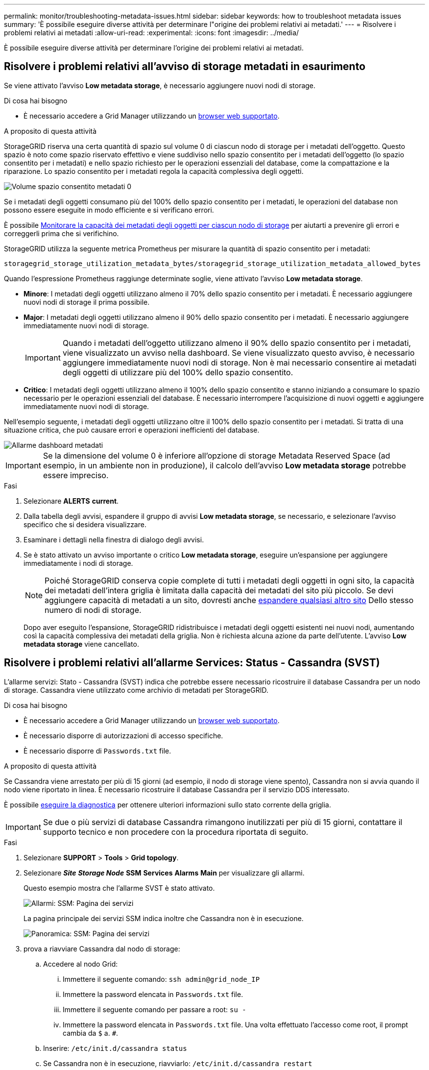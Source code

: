 ---
permalink: monitor/troubleshooting-metadata-issues.html 
sidebar: sidebar 
keywords: how to troubleshoot metadata issues 
summary: 'È possibile eseguire diverse attività per determinare l"origine dei problemi relativi ai metadati.' 
---
= Risolvere i problemi relativi ai metadati
:allow-uri-read: 
:experimental: 
:icons: font
:imagesdir: ../media/


[role="lead"]
È possibile eseguire diverse attività per determinare l'origine dei problemi relativi ai metadati.



== Risolvere i problemi relativi all'avviso di storage metadati in esaurimento

Se viene attivato l'avviso *Low metadata storage*, è necessario aggiungere nuovi nodi di storage.

.Di cosa hai bisogno
* È necessario accedere a Grid Manager utilizzando un xref:../admin/web-browser-requirements.adoc[browser web supportato].


.A proposito di questa attività
StorageGRID riserva una certa quantità di spazio sul volume 0 di ciascun nodo di storage per i metadati dell'oggetto. Questo spazio è noto come spazio riservato effettivo e viene suddiviso nello spazio consentito per i metadati dell'oggetto (lo spazio consentito per i metadati) e nello spazio richiesto per le operazioni essenziali del database, come la compattazione e la riparazione. Lo spazio consentito per i metadati regola la capacità complessiva degli oggetti.

image::../media/metadata_allowed_space_volume_0.png[Volume spazio consentito metadati 0]

Se i metadati degli oggetti consumano più del 100% dello spazio consentito per i metadati, le operazioni del database non possono essere eseguite in modo efficiente e si verificano errori.

È possibile xref:monitoring-storage-capacity.adoc#monitor-object-metadata-capacity-for-each-storage-node[Monitorare la capacità dei metadati degli oggetti per ciascun nodo di storage] per aiutarti a prevenire gli errori e correggerli prima che si verifichino.

StorageGRID utilizza la seguente metrica Prometheus per misurare la quantità di spazio consentito per i metadati:

[listing]
----
storagegrid_storage_utilization_metadata_bytes/storagegrid_storage_utilization_metadata_allowed_bytes
----
Quando l'espressione Prometheus raggiunge determinate soglie, viene attivato l'avviso *Low metadata storage*.

* *Minore*: I metadati degli oggetti utilizzano almeno il 70% dello spazio consentito per i metadati. È necessario aggiungere nuovi nodi di storage il prima possibile.
* *Major*: I metadati degli oggetti utilizzano almeno il 90% dello spazio consentito per i metadati. È necessario aggiungere immediatamente nuovi nodi di storage.
+

IMPORTANT: Quando i metadati dell'oggetto utilizzano almeno il 90% dello spazio consentito per i metadati, viene visualizzato un avviso nella dashboard. Se viene visualizzato questo avviso, è necessario aggiungere immediatamente nuovi nodi di storage. Non è mai necessario consentire ai metadati degli oggetti di utilizzare più del 100% dello spazio consentito.

* *Critico*: I metadati degli oggetti utilizzano almeno il 100% dello spazio consentito e stanno iniziando a consumare lo spazio necessario per le operazioni essenziali del database. È necessario interrompere l'acquisizione di nuovi oggetti e aggiungere immediatamente nuovi nodi di storage.


Nell'esempio seguente, i metadati degli oggetti utilizzano oltre il 100% dello spazio consentito per i metadati. Si tratta di una situazione critica, che può causare errori e operazioni inefficienti del database.

image::../media/cdlp_dashboard_alarm.gif[Allarme dashboard metadati]


IMPORTANT: Se la dimensione del volume 0 è inferiore all'opzione di storage Metadata Reserved Space (ad esempio, in un ambiente non in produzione), il calcolo dell'avviso *Low metadata storage* potrebbe essere impreciso.

.Fasi
. Selezionare *ALERTS* *current*.
. Dalla tabella degli avvisi, espandere il gruppo di avvisi *Low metadata storage*, se necessario, e selezionare l'avviso specifico che si desidera visualizzare.
. Esaminare i dettagli nella finestra di dialogo degli avvisi.
. Se è stato attivato un avviso importante o critico *Low metadata storage*, eseguire un'espansione per aggiungere immediatamente i nodi di storage.
+

NOTE: Poiché StorageGRID conserva copie complete di tutti i metadati degli oggetti in ogni sito, la capacità dei metadati dell'intera griglia è limitata dalla capacità dei metadati del sito più piccolo. Se devi aggiungere capacità di metadati a un sito, dovresti anche xref:../expand/index.adoc[espandere qualsiasi altro sito] Dello stesso numero di nodi di storage.

+
Dopo aver eseguito l'espansione, StorageGRID ridistribuisce i metadati degli oggetti esistenti nei nuovi nodi, aumentando così la capacità complessiva dei metadati della griglia. Non è richiesta alcuna azione da parte dell'utente. L'avviso *Low metadata storage* viene cancellato.





== Risolvere i problemi relativi all'allarme Services: Status - Cassandra (SVST)

L'allarme servizi: Stato - Cassandra (SVST) indica che potrebbe essere necessario ricostruire il database Cassandra per un nodo di storage. Cassandra viene utilizzato come archivio di metadati per StorageGRID.

.Di cosa hai bisogno
* È necessario accedere a Grid Manager utilizzando un xref:../admin/web-browser-requirements.adoc[browser web supportato].
* È necessario disporre di autorizzazioni di accesso specifiche.
* È necessario disporre di `Passwords.txt` file.


.A proposito di questa attività
Se Cassandra viene arrestato per più di 15 giorni (ad esempio, il nodo di storage viene spento), Cassandra non si avvia quando il nodo viene riportato in linea. È necessario ricostruire il database Cassandra per il servizio DDS interessato.

È possibile xref:running-diagnostics.adoc[eseguire la diagnostica] per ottenere ulteriori informazioni sullo stato corrente della griglia.


IMPORTANT: Se due o più servizi di database Cassandra rimangono inutilizzati per più di 15 giorni, contattare il supporto tecnico e non procedere con la procedura riportata di seguito.

.Fasi
. Selezionare *SUPPORT* > *Tools* > *Grid topology*.
. Selezionare *_Site_* *_Storage Node_* *SSM* *Services* *Alarms* *Main* per visualizzare gli allarmi.
+
Questo esempio mostra che l'allarme SVST è stato attivato.

+
image::../media/svst_alarm.gif[Allarmi: SSM: Pagina dei servizi]

+
La pagina principale dei servizi SSM indica inoltre che Cassandra non è in esecuzione.

+
image::../media/cassandra_not_running.gif[Panoramica: SSM: Pagina dei servizi]

. [[restart_Cassandra_from_the_Storage_Node, start=3]]prova a riavviare Cassandra dal nodo di storage:
+
.. Accedere al nodo Grid:
+
... Immettere il seguente comando: `ssh admin@grid_node_IP`
... Immettere la password elencata in `Passwords.txt` file.
... Immettere il seguente comando per passare a root: `su -`
... Immettere la password elencata in `Passwords.txt` file. Una volta effettuato l'accesso come root, il prompt cambia da `$` a. `#`.


.. Inserire: `/etc/init.d/cassandra status`
.. Se Cassandra non è in esecuzione, riavviarlo: `/etc/init.d/cassandra restart`


. Se Cassandra non si riavvia, determinare per quanto tempo Cassandra è rimasto inattivo. Se Cassandra è rimasto inattivo per più di 15 giorni, è necessario ricostruire il database Cassandra.
+

IMPORTANT: Se due o più servizi di database Cassandra non sono disponibili, contattare il supporto tecnico e non procedere con i passaggi riportati di seguito.

+
È possibile determinare per quanto tempo Cassandra è rimasta inattiva, inserendolo nella cartella o esaminando il file servermanager.log.

. Per inserire il grafico Cassandra:
+
.. Selezionare *SUPPORT* *Tools* *Grid topology*. Quindi selezionare *_Site_* *_Storage Node_* *SSM* *servizi* *Report* *grafici*.
.. Selezionare *attributo* *Servizio: Stato - Cassandra*.
.. Per *Data di inizio*, immettere una data che sia almeno 16 giorni prima della data corrente. Per *Data di fine*, inserire la data corrente.
.. Fare clic su *Aggiorna*.
.. Se il grafico mostra Cassandra come inattivo per più di 15 giorni, ricostruire il database Cassandra.




L'esempio seguente mostra che Cassandra è rimasta inattiva per almeno 17 giorni.

image::../media/cassandra_not_running_chart.png[Panoramica: SSM: Pagina dei servizi]

. Per esaminare il file servermanager.log sul nodo di storage:
+
.. Accedere al nodo Grid:
+
... Immettere il seguente comando: `ssh admin@grid_node_IP`
... Immettere la password elencata in `Passwords.txt` file.
... Immettere il seguente comando per passare a root: `su -`
... Immettere la password elencata in `Passwords.txt` file. Una volta effettuato l'accesso come root, il prompt cambia da `$` a. `#`.


.. Inserire: `cat /var/local/log/servermanager.log`
+
Viene visualizzato il contenuto del file servermanager.log.

+
Se Cassandra rimane inattivo per più di 15 giorni, nel file servermanager.log viene visualizzato il seguente messaggio:

+
[listing]
----
"2014-08-14 21:01:35 +0000 | cassandra | cassandra not
started because it has been offline for longer than
its 15 day grace period - rebuild cassandra
----
.. Assicurarsi che la data e l'ora del messaggio siano quelle in cui si è tentato di riavviare Cassandra, come indicato al punto <<restart_Cassandra_from_the_Storage_Node,Riavviare Cassandra dal nodo di storage>>.
+
Per Cassandra possono essere presenti più voci; è necessario individuare la voce più recente.

.. Se Cassandra è rimasto inattivo per più di 15 giorni, è necessario ricostruire il database Cassandra.
+
Per istruzioni, vedere xref:../maintain/recovering-storage-node-that-has-been-down-more-than-15-days.adoc[Recovery Storage Node Down per più di 15 giorni].

.. Contattare il supporto tecnico se gli allarmi non vengono disattivati dopo la ricostruzione di Cassandra.






== Risolvere i problemi relativi agli errori di memoria esaurita di Cassandra (allarme SMTT)

Un allarme SMTT (Total Events) viene attivato quando il database Cassandra presenta un errore di memoria esaurita. Se si verifica questo errore, contattare il supporto tecnico per risolvere il problema.

.A proposito di questa attività
Se si verifica un errore di memoria insufficiente per il database Cassandra, viene creato un dump heap, viene attivato un allarme SMTT (Total Events) e il conteggio degli errori Cassandra Heap out of Memory viene incrementato di uno.

.Fasi
. Per visualizzare l'evento, selezionare *SUPPORT* *Tools* *Grid topology* *Configuration*.
. Verificare che il conteggio degli errori di memoria esaurita di Cassandra sia pari o superiore a 1.
+
È possibile xref:running-diagnostics.adoc[eseguire la diagnostica] per ottenere ulteriori informazioni sullo stato corrente della griglia.

. Passare a. `/var/local/core/`, comprimere `Cassandra.hprof` e inviarla al supporto tecnico.
. Eseguire un backup di `Cassandra.hprof` ed eliminarlo da `/var/local/core/ directory`.
+
Questo file può avere una dimensione massima di 24 GB, quindi è necessario rimuoverlo per liberare spazio.

. Una volta risolto il problema, selezionare la casella di controllo *Reset* per il conteggio degli errori di memoria esaurita di Cassandra Heap. Quindi selezionare *Apply Changes* (Applica modifiche).
+

NOTE: Per reimpostare i conteggi degli eventi, è necessario disporre dell'autorizzazione Grid Topology Page Configuration (Configurazione pagina topologia griglia).


